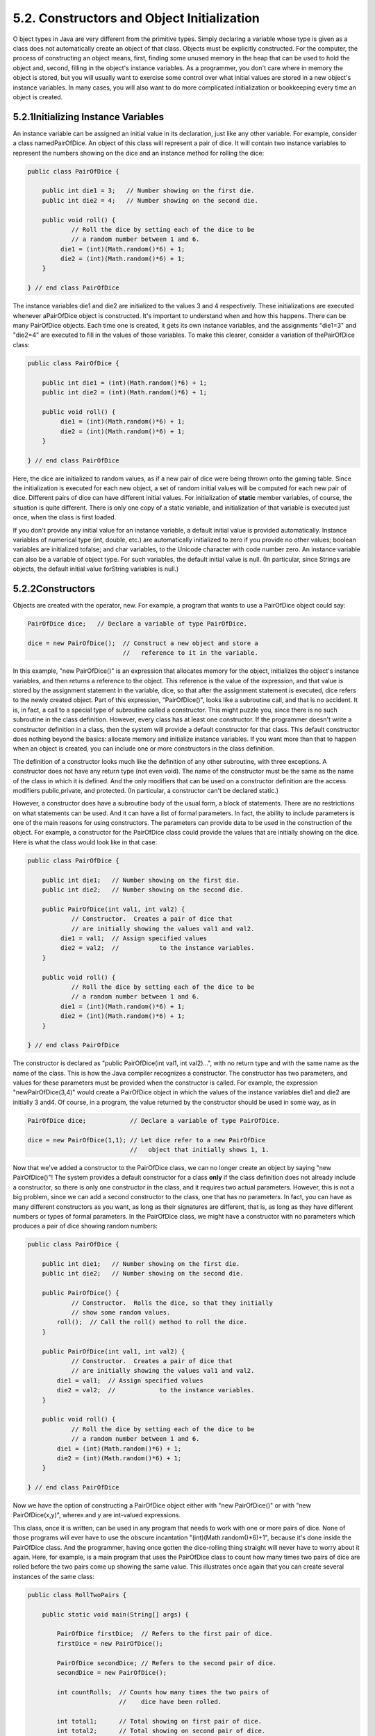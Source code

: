 
5.2. Constructors and Object Initialization
-------------------------------------------



O bject types in Java are very different from the primitive types.
Simply declaring a variable whose type is given as a class does not
automatically create an object of that class. Objects must be
explicitly constructed. For the computer, the process of constructing
an object means, first, finding some unused memory in the heap that
can be used to hold the object and, second, filling in the object's
instance variables. As a programmer, you don't care where in memory
the object is stored, but you will usually want to exercise some
control over what initial values are stored in a new object's instance
variables. In many cases, you will also want to do more complicated
initialization or bookkeeping every time an object is created.





5.2.1Initializing Instance Variables
~~~~~~~~~~~~~~~~~~~~~~~~~~~~~~~~~~~~

An instance variable can be assigned an initial value in its
declaration, just like any other variable. For example, consider a
class namedPairOfDice. An object of this class will represent a pair
of dice. It will contain two instance variables to represent the
numbers showing on the dice and an instance method for rolling the
dice:


.. code-block:: java

    public class PairOfDice {
    
        public int die1 = 3;   // Number showing on the first die.
        public int die2 = 4;   // Number showing on the second die.
    
        public void roll() {
                // Roll the dice by setting each of the dice to be
                // a random number between 1 and 6.
             die1 = (int)(Math.random()*6) + 1;
             die2 = (int)(Math.random()*6) + 1;
        }
        
    } // end class PairOfDice


The instance variables die1 and die2 are initialized to the values 3
and 4 respectively. These initializations are executed whenever
aPairOfDice object is constructed. It's important to understand when
and how this happens. There can be many PairOfDice objects. Each time
one is created, it gets its own instance variables, and the
assignments "die1=3" and "die2=4" are executed to fill in the values
of those variables. To make this clearer, consider a variation of
thePairOfDice class:


.. code-block:: java

    public class PairOfDice {
    
        public int die1 = (int)(Math.random()*6) + 1;
        public int die2 = (int)(Math.random()*6) + 1;
     
        public void roll() {
             die1 = (int)(Math.random()*6) + 1;
             die2 = (int)(Math.random()*6) + 1;
        }
        
    } // end class PairOfDice


Here, the dice are initialized to random values, as if a new pair of
dice were being thrown onto the gaming table. Since the initialization
is executed for each new object, a set of random initial values will
be computed for each new pair of dice. Different pairs of dice can
have different initial values. For initialization of **static** member
variables, of course, the situation is quite different. There is only
one copy of a static variable, and initialization of that variable is
executed just once, when the class is first loaded.

If you don't provide any initial value for an instance variable, a
default initial value is provided automatically. Instance variables of
numerical type (int, double, etc.) are automatically initialized to
zero if you provide no other values; boolean variables are initialized
tofalse; and char variables, to the Unicode character with code number
zero. An instance variable can also be a variable of object type. For
such variables, the default initial value is null. (In particular,
since Strings are objects, the default initial value forString
variables is null.)





5.2.2Constructors
~~~~~~~~~~~~~~~~~

Objects are created with the operator, new. For example, a program
that wants to use a PairOfDice object could say:


.. code-block:: java

    PairOfDice dice;   // Declare a variable of type PairOfDice.
    
    dice = new PairOfDice();  // Construct a new object and store a
                              //   reference to it in the variable.


In this example, "new PairOfDice()" is an expression that allocates
memory for the object, initializes the object's instance variables,
and then returns a reference to the object. This reference is the
value of the expression, and that value is stored by the assignment
statement in the variable, dice, so that after the assignment
statement is executed, dice refers to the newly created object. Part
of this expression, "PairOfDice()", looks like a subroutine call, and
that is no accident. It is, in fact, a call to a special type of
subroutine called a constructor. This might puzzle you, since there is
no such subroutine in the class definition. However, every class has
at least one constructor. If the programmer doesn't write a
constructor definition in a class, then the system will provide a
default constructor for that class. This default constructor does
nothing beyond the basics: allocate memory and initialize instance
variables. If you want more than that to happen when an object is
created, you can include one or more constructors in the class
definition.

The definition of a constructor looks much like the definition of any
other subroutine, with three exceptions. A constructor does not have
any return type (not even void). The name of the constructor must be
the same as the name of the class in which it is defined. And the only
modifiers that can be used on a constructor definition are the access
modifiers public,private, and protected. (In particular, a constructor
can't be declared static.)

However, a constructor does have a subroutine body of the usual form,
a block of statements. There are no restrictions on what statements
can be used. And it can have a list of formal parameters. In fact, the
ability to include parameters is one of the main reasons for using
constructors. The parameters can provide data to be used in the
construction of the object. For example, a constructor for the
PairOfDice class could provide the values that are initially showing
on the dice. Here is what the class would look like in that case:


.. code-block:: java

    public class PairOfDice {
    
        public int die1;   // Number showing on the first die.
        public int die2;   // Number showing on the second die.
        
        public PairOfDice(int val1, int val2) {
                // Constructor.  Creates a pair of dice that
                // are initially showing the values val1 and val2.
             die1 = val1;  // Assign specified values 
             die2 = val2;  //           to the instance variables.
        }
    
        public void roll() {
                // Roll the dice by setting each of the dice to be
                // a random number between 1 and 6.
             die1 = (int)(Math.random()*6) + 1;
             die2 = (int)(Math.random()*6) + 1;
        }
        
    } // end class PairOfDice


The constructor is declared as "public PairOfDice(int val1, int
val2)...", with no return type and with the same name as the name of
the class. This is how the Java compiler recognizes a constructor. The
constructor has two parameters, and values for these parameters must
be provided when the constructor is called. For example, the
expression "newPairOfDice(3,4)" would create a PairOfDice object in
which the values of the instance variables die1 and die2 are initially
3 and4. Of course, in a program, the value returned by the constructor
should be used in some way, as in


.. code-block:: java

    PairOfDice dice;            // Declare a variable of type PairOfDice.
    
    dice = new PairOfDice(1,1); // Let dice refer to a new PairOfDice
                                //   object that initially shows 1, 1.


Now that we've added a constructor to the PairOfDice class, we can no
longer create an object by saying "new PairOfDice()"! The system
provides a default constructor for a class **only** if the class
definition does not already include a constructor, so there is only
one constructor in the class, and it requires two actual parameters.
However, this is not a big problem, since we can add a second
constructor to the class, one that has no parameters. In fact, you can
have as many different constructors as you want, as long as their
signatures are different, that is, as long as they have different
numbers or types of formal parameters. In the PairOfDice class, we
might have a constructor with no parameters which produces a pair of
dice showing random numbers:


.. code-block:: java

    public class PairOfDice {
    
        public int die1;   // Number showing on the first die.
        public int die2;   // Number showing on the second die.
        
        public PairOfDice() {
                // Constructor.  Rolls the dice, so that they initially
                // show some random values.
            roll();  // Call the roll() method to roll the dice.
        }
        
        public PairOfDice(int val1, int val2) {
                // Constructor.  Creates a pair of dice that
                // are initially showing the values val1 and val2.
            die1 = val1;  // Assign specified values 
            die2 = val2;  //            to the instance variables.
        }
    
        public void roll() {
                // Roll the dice by setting each of the dice to be
                // a random number between 1 and 6.
            die1 = (int)(Math.random()*6) + 1;
            die2 = (int)(Math.random()*6) + 1;
        }
    
    } // end class PairOfDice


Now we have the option of constructing a PairOfDice object either with
"new PairOfDice()" or with "new PairOfDice(x,y)", wherex and y are
int-valued expressions.

This class, once it is written, can be used in any program that needs
to work with one or more pairs of dice. None of those programs will
ever have to use the obscure incantation "(int)(Math.random()*6)+1",
because it's done inside the PairOfDice class. And the programmer,
having once gotten the dice-rolling thing straight will never have to
worry about it again. Here, for example, is a main program that uses
the PairOfDice class to count how many times two pairs of dice are
rolled before the two pairs come up showing the same value. This
illustrates once again that you can create several instances of the
same class:


.. code-block:: java

    public class RollTwoPairs {
    
        public static void main(String[] args) {
                     
            PairOfDice firstDice;  // Refers to the first pair of dice.
            firstDice = new PairOfDice();
            
            PairOfDice secondDice; // Refers to the second pair of dice.
            secondDice = new PairOfDice();
            
            int countRolls;  // Counts how many times the two pairs of
                             //    dice have been rolled.
            
            int total1;      // Total showing on first pair of dice.
            int total2;      // Total showing on second pair of dice.
            
            countRolls = 0;
            
            do {  // Roll the two pairs of dice until totals are the same.
            
                firstDice.roll();    // Roll the first pair of dice.
                total1 = firstDice.die1 + firstDice.die2;   // Get total.
                System.out.println("First pair comes up  " + total1);
                
                secondDice.roll();    // Roll the second pair of dice.
                total2 = secondDice.die1 + secondDice.die2;   // Get total.
                System.out.println("Second pair comes up " + total2);
                
                countRolls++;   // Count this roll.
                
                System.out.println();  // Blank line.
                
            } while (total1 != total2);
            
            System.out.println("It took " + countRolls 
                              + " rolls until the totals were the same.");
            
        } // end main()
    
    } // end class RollTwoPairs


This applet simulates this program:






Constructors are subroutines, but they are subroutines of a special
type. They are certainly not instance methods, since they don't belong
to objects. Since they are responsible for creating objects, they
exist before any objects have been created. They are more like static
member subroutines, but they are not and cannot be declared to be
static. In fact, according to the Java language specification, they
are technically not members of the class at all! In particular,
constructors are **not** referred to as "methods."

Unlike other subroutines, a constructor can only be called using
thenew operator, in an expression that has the form


.. code-block:: java

    new class-name ( parameter-list )


where the parameter-list is possibly empty. I call this an expression
because it computes and returns a value, namely a reference to the
object that is constructed. Most often, you will store the returned
reference in a variable, but it is also legal to use a constructor
call in other ways, for example as a parameter in a subroutine call or
as part of a more complex expression. Of course, if you don't save the
reference in a variable, you won't have any way of referring to the
object that was just created.

A constructor call is more complicated than an ordinary subroutine or
function call. It is helpful to understand the exact steps that the
computer goes through to execute a constructor call:


#. First, the computer gets a block of unused memory in the heap,
   large enough to hold an object of the specified type.
#. It initializes the instance variables of the object. If the
   declaration of an instance variable specifies an initial value, then
   that value is computed and stored in the instance variable. Otherwise,
   the default initial value is used.
#. The actual parameters in the constructor, if any, are evaluated,
   and the values are assigned to the formal parameters of the
   constructor.
#. The statements in the body of the constructor, if any, are
   executed.
#. A reference to the object is returned as the value of the
   constructor call.


The end result of this is that you have a reference to a newly
constructed object. You can use this reference to get at the instance
variables in that object or to call its instance methods.




For another example, let's rewrite the Student class that was used in
`Section 1`_. I'll add a constructor, and I'll also take the
opportunity to make the instance variable, name, private.


.. code-block:: java

    public class Student {
    
       private String name;                 // Student's name.
       public double test1, test2, test3;   // Grades on three tests.
       
       Student(String theName) {
            // Constructor for Student objects;
            // provides a name for the Student.
          name = theName;
       }
       
       public String getName() {
            // Getter method for reading the value of the private
            // instance variable, name.
          return name;
       }
       
       public double getAverage() { 
            // Compute average test grade.
          return (test1 + test2 + test3) / 3;
       }
    
    }  // end of class Student


An object of type Student contains information about some particular
student. The constructor in this class has a parameter of typeString,
which specifies the name of that student. Objects of typeStudent can
be created with statements such as:


.. code-block:: java

    std = new Student("John Smith");
    std1 = new Student("Mary Jones");


In the original version of this class, the value of name had to be
assigned by a program after it created the object of type Student.
There was no guarantee that the programmer would always remember to
set thename properly. In the new version of the class, there is no way
to create a Student object except by calling the constructor, and that
constructor automatically sets the name. The programmer's life is made
easier, and whole hordes of frustrating bugs are squashed before they
even have a chance to be born.

Another type of guarantee is provided by the private modifier. Since
the instance variable, name, is private, there is no way for any part
of the program outside the Student class to get at the name directly.
The program sets the value of name, indirectly, when it calls the
constructor. I've provided a getter function,getName(), that can be
used from outside the class to find out thename of the student. But I
haven't provided any setter method or other way to change the name.
Once a student object is created, it keeps the same name as long as it
exists. (It would be legal to declare the variable name to be "final"
in this class. An instance variable can be final provided it is either
assigned a value in its declaration or is assigned a value in every
constructor in the class. It is illegal to assign a value to a final
instance variable, except inside a constructor.)





5.2.3Garbage Collection
~~~~~~~~~~~~~~~~~~~~~~~

So far, this section has been about creating objects. What about
destroying them? In Java, the destruction of objects takes place
automatically.

An object exists in the heap, and it can be accessed only through
variables that hold references to the object. What should be done with
an object if there are no variables that refer to it? Such things can
happen. Consider the following two statements (though in reality,
you'd never do anything like this in consecutive statements):


.. code-block:: java

    Student std = new Student("John Smith");
    std = null;


In the first line, a reference to a newly created Student object is
stored in the variable std. But in the next line, the value ofstd is
changed, and the reference to the Student object is gone. In fact,
there are now no references whatsoever to that object, in any
variable. So there is no way for the program ever to use the object
again! It might as well not exist. In fact, the memory occupied by the
object should be reclaimed to be used for another purpose.

Java uses a procedure called garbage collection to reclaim memory
occupied by objects that are no longer accessible to a program. It is
the responsibility of the system, not the programmer, to keep track of
which objects are "garbage." In the above example, it was very easy to
see that the Student object had become garbage. Usually, it's much
harder. If an object has been used for a while, there might be several
references to the object stored in several variables. The object
doesn't become garbage until all those references have been dropped.

In many other programming languages, it's the programmer's
responsibility to delete the garbage. Unfortunately, keeping track of
memory usage is very error-prone, and many serious program bugs are
caused by such errors. A programmer might accidently delete an object
even though there are still references to that object. This is called
a dangling pointer error, and it leads to problems when the program
tries to access an object that is no longer there. Another type of
error is a memory leak, where a programmer neglects to delete objects
that are no longer in use. This can lead to filling memory with
objects that are completely inaccessible, and the program might run
out of memory even though, in fact, large amounts of memory are being
wasted.

Because Java uses garbage collection, such errors are simply
impossible. Garbage collection is an old idea and has been used in
some programming languages since the 1960s. You might wonder why all
languages don't use garbage collection. In the past, it was considered
too slow and wasteful. However, research into garbage collection
techniques combined with the incredible speed of modern computers have
combined to make garbage collection feasible. Programmers should
rejoice.



